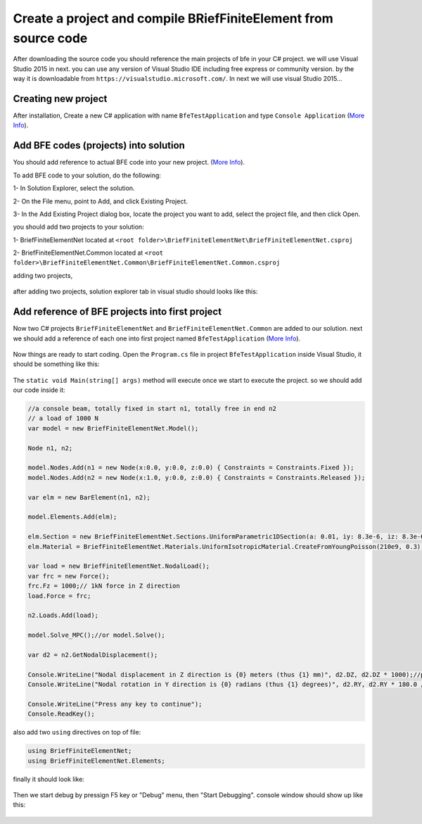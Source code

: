 Create a project and compile BRiefFiniteElement from source code
================================================================

After downloading the source code you should reference the main projects of bfe in your C# project.
we will use Visual Studio 2015 in next. you can use any version of Visual Studio IDE including free express or community version. by the way it is downloadable from ``https://visualstudio.microsoft.com/``.
In next we will use visual Studio 2015...

Creating new project
--------------------

After installation, Create a new C# application with name ``BfeTestApplication`` and type ``Console Application`` (`More Info <https://docs.microsoft.com/en-us/visualstudio/ide/creating-solutions-and-projects?view=vs-2017>`_).

.. figure:: ../images/vs-new-proj.png
   :align: center

Add BFE codes (projects) into solution
--------------------------------------

You should add reference to actual BFE code into your new project. (`More Info <https://docs.microsoft.com/en-us/sql/ssms/solution/add-an-existing-project-to-a-solution?view=sql-server-2017>`_).

To add BFE code to your solution, do the following:

1- In Solution Explorer, select the solution. 

2- On the File menu, point to Add, and click Existing Project.

3- In the Add Existing Project dialog box, locate the project you want to add, select the project file, and then click Open.

you should add two projects to your solution:

1- BriefFiniteElementNet located at ``<root folder>\BriefFiniteElementNet\BriefFiniteElementNet.csproj``

2- BriefFiniteElementNet.Common located at ``<root folder>\BriefFiniteElementNet.Common\BriefFiniteElementNet.Common.csproj``

adding two projects,

.. figure:: ../images/vs-add-exst-prj.png
   :align: center
   
.. figure:: ../images/add-proj-bfe.png
   :align: center
   
.. figure:: ../images/add-proj-bfe-common
   :align: center
   
after adding two projects, solution explorer tab in visual studio should looks like this:

.. figure:: ../images/vs-slnexpl-1.png
   :align: center

Add reference of BFE projects into first project
------------------------------------------------

Now two C# projects ``BriefFiniteElementNet`` and ``BriefFiniteElementNet.Common`` are added to our solution. next we should add a reference of each one into first project named ``BfeTestApplication`` (`More Info <https://msdn.microsoft.com/en-us/library/wkze6zky.aspx>`_).

.. figure:: ../images/vs-slnexpl-addref1.png
   :align: center
   
.. figure:: ../images/vs-addref2.png
   :align: center

Now things are ready to start coding. Open the ``Program.cs`` file in project ``BfeTestApplication`` inside Visual Studio, it should be something like this:

.. figure:: ../images/vs-prgcs-empty.png
   :align: center

The ``static void Main(string[] args)`` method will execute once we start to execute the project. so we should add our code inside it:

.. code-block:: cs

  //a console beam, totally fixed in start n1, totally free in end n2
  // a load of 1000 N
  var model = new BriefFiniteElementNet.Model();

  Node n1, n2;

  model.Nodes.Add(n1 = new Node(x:0.0, y:0.0, z:0.0) { Constraints = Constraints.Fixed });
  model.Nodes.Add(n2 = new Node(x:1.0, y:0.0, z:0.0) { Constraints = Constraints.Released });

  var elm = new BarElement(n1, n2);

  model.Elements.Add(elm);

  elm.Section = new BriefFiniteElementNet.Sections.UniformParametric1DSection(a: 0.01, iy: 8.3e-6, iz: 8.3e-6, j: 16.6e-6);//section's second area moments Iy and Iz = 8.3*10^-6, area = 0.01
  elm.Material = BriefFiniteElementNet.Materials.UniformIsotropicMaterial.CreateFromYoungPoisson(210e9, 0.3);//Elastic mudule is 210e9 and poisson ratio is 0.3

  var load = new BriefFiniteElementNet.NodalLoad();
  var frc = new Force();
  frc.Fz = 1000;// 1kN force in Z direction
  load.Force = frc;

  n2.Loads.Add(load);

  model.Solve_MPC();//or model.Solve();

  var d2 = n2.GetNodalDisplacement();

  Console.WriteLine("Nodal displacement in Z direction is {0} meters (thus {1} mm)", d2.DZ, d2.DZ * 1000);//print the Dz of n2 into console
  Console.WriteLine("Nodal rotation in Y direction is {0} radians (thus {1} degrees)", d2.RY, d2.RY * 180.0 / Math.PI);//print the Rz of n2 into console

  Console.WriteLine("Press any key to continue");
  Console.ReadKey();

also add two ``using`` directives on top of file:

.. code-block:: cs

  using BriefFiniteElementNet;
  using BriefFiniteElementNet.Elements;

finally it should look like:

.. figure:: ../images/vs-prgcs-codes.png
   :align: center
   
Then we start debug by pressign F5 key or "Debug" menu, then "Start Debugging". console window should show up like this:

.. figure:: ../images/testapp-console.png
   :align: center